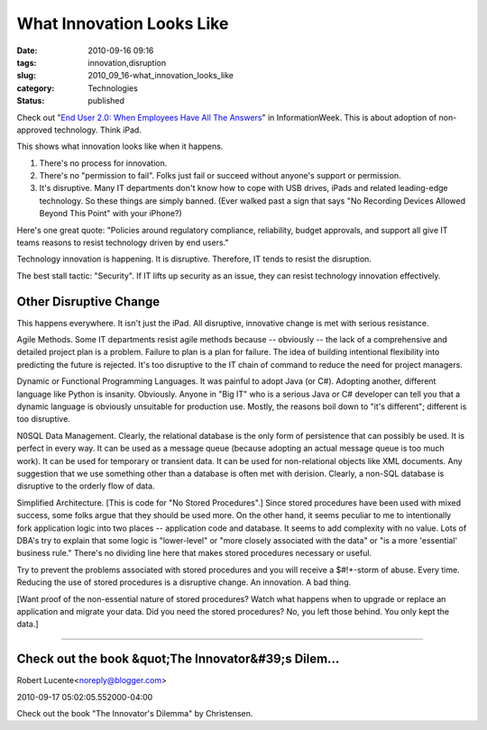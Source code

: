 What Innovation Looks Like
==========================

:date: 2010-09-16 09:16
:tags: innovation,disruption
:slug: 2010_09_16-what_innovation_looks_like
:category: Technologies
:status: published

Check out "`End User 2.0: When Employees Have All The
Answers <http://www.informationweek.com/news/telecom/collaboration/showArticle.jhtml?articleID=227300081>`__"
in InformationWeek. This is about adoption of non-approved technology.
Think iPad.

This shows what innovation looks like when it happens.

1.  There's no process for innovation.

2.  There's no "permission to fail". Folks just fail or succeed
    without anyone's support or permission.

3.  It's disruptive. Many IT departments don't know how to cope with
    USB drives, iPads and related leading-edge technology. So these
    things are simply banned. (Ever walked past a sign that says "No
    Recording Devices Allowed Beyond This Point" with your iPhone?)

Here's one great quote: "Policies around regulatory compliance,
reliability, budget approvals, and support all give IT teams reasons
to resist technology driven by end users."

Technology innovation is happening. It is disruptive. Therefore, IT
tends to resist the disruption.

The best stall tactic: "Security". If IT lifts up security as an
issue, they can resist technology innovation effectively.

Other Disruptive Change
-----------------------

This happens everywhere. It isn't just the iPad. All disruptive,
innovative change is met with serious resistance.

Agile Methods. Some IT departments resist agile methods because --
obviously -- the lack of a comprehensive and detailed project plan is
a problem. Failure to plan is a plan for failure. The idea of
building intentional flexibility into predicting the future is
rejected. It's too disruptive to the IT chain of command to reduce
the need for project managers.

Dynamic or Functional Programming Languages. It was painful to adopt
Java (or C#). Adopting another, different language like Python is
insanity. Obviously. Anyone in "Big IT" who is a serious Java or C#
developer can tell you that a dynamic language is obviously
unsuitable for production use. Mostly, the reasons boil down to "it's
different"; different is too disruptive.

N0SQL Data Management. Clearly, the relational database is the only
form of persistence that can possibly be used. It is perfect in every
way. It can be used as a message queue (because adopting an actual
message queue is too much work). It can be used for temporary or
transient data. It can be used for non-relational objects like XML
documents. Any suggestion that we use something other than a database
is often met with derision. Clearly, a non-SQL database is disruptive
to the orderly flow of data.

Simplified Architecture. [This is code for "No Stored Procedures".]
Since stored procedures have been used with mixed success, some folks
argue that they should be used more. On the other hand, it seems
peculiar to me to intentionally fork application logic into two
places -- application code and database. It seems to add complexity
with no value. Lots of DBA's try to explain that some logic is
"lower-level" or "more closely associated with the data" or "is a
more 'essential' business rule." There's no dividing line here that
makes stored procedures necessary or useful.

Try to prevent the problems associated with stored procedures and you
will receive a $#!+-storm of abuse. Every time. Reducing the use of
stored procedures is a disruptive change. An innovation. A bad thing.

[Want proof of the non-essential nature of stored procedures? Watch
what happens when to upgrade or replace an application and migrate
your data. Did you need the stored procedures? No, you left those
behind. You only kept the data.]



-----

Check out the book &quot;The Innovator&#39;s Dilem...
-----------------------------------------------------

Robert Lucente<noreply@blogger.com>

2010-09-17 05:02:05.552000-04:00

Check out the book "The Innovator's Dilemma" by Christensen.





